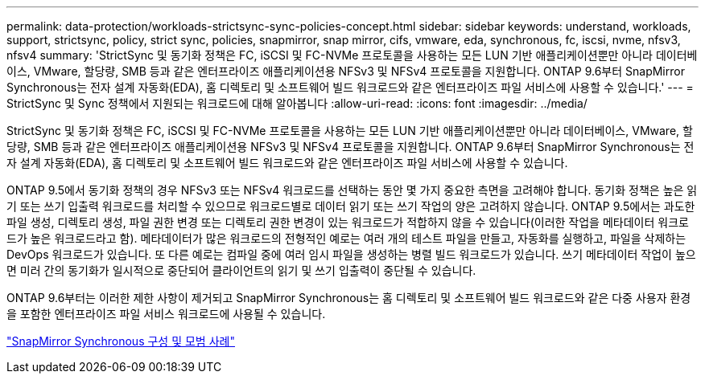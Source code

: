---
permalink: data-protection/workloads-strictsync-sync-policies-concept.html 
sidebar: sidebar 
keywords: understand, workloads, support, strictsync, policy, strict sync, policies, snapmirror, snap mirror, cifs, vmware, eda, synchronous, fc, iscsi, nvme, nfsv3, nfsv4 
summary: 'StrictSync 및 동기화 정책은 FC, iSCSI 및 FC-NVMe 프로토콜을 사용하는 모든 LUN 기반 애플리케이션뿐만 아니라 데이터베이스, VMware, 할당량, SMB 등과 같은 엔터프라이즈 애플리케이션용 NFSv3 및 NFSv4 프로토콜을 지원합니다. ONTAP 9.6부터 SnapMirror Synchronous는 전자 설계 자동화(EDA), 홈 디렉토리 및 소프트웨어 빌드 워크로드와 같은 엔터프라이즈 파일 서비스에 사용할 수 있습니다.' 
---
= StrictSync 및 Sync 정책에서 지원되는 워크로드에 대해 알아봅니다
:allow-uri-read: 
:icons: font
:imagesdir: ../media/


[role="lead"]
StrictSync 및 동기화 정책은 FC, iSCSI 및 FC-NVMe 프로토콜을 사용하는 모든 LUN 기반 애플리케이션뿐만 아니라 데이터베이스, VMware, 할당량, SMB 등과 같은 엔터프라이즈 애플리케이션용 NFSv3 및 NFSv4 프로토콜을 지원합니다. ONTAP 9.6부터 SnapMirror Synchronous는 전자 설계 자동화(EDA), 홈 디렉토리 및 소프트웨어 빌드 워크로드와 같은 엔터프라이즈 파일 서비스에 사용할 수 있습니다.

ONTAP 9.5에서 동기화 정책의 경우 NFSv3 또는 NFSv4 워크로드를 선택하는 동안 몇 가지 중요한 측면을 고려해야 합니다. 동기화 정책은 높은 읽기 또는 쓰기 입출력 워크로드를 처리할 수 있으므로 워크로드별로 데이터 읽기 또는 쓰기 작업의 양은 고려하지 않습니다. ONTAP 9.5에서는 과도한 파일 생성, 디렉토리 생성, 파일 권한 변경 또는 디렉토리 권한 변경이 있는 워크로드가 적합하지 않을 수 있습니다(이러한 작업을 메타데이터 워크로드가 높은 워크로드라고 함). 메타데이터가 많은 워크로드의 전형적인 예로는 여러 개의 테스트 파일을 만들고, 자동화를 실행하고, 파일을 삭제하는 DevOps 워크로드가 있습니다. 또 다른 예로는 컴파일 중에 여러 임시 파일을 생성하는 병렬 빌드 워크로드가 있습니다. 쓰기 메타데이터 작업이 높으면 미러 간의 동기화가 일시적으로 중단되어 클라이언트의 읽기 및 쓰기 입출력이 중단될 수 있습니다.

ONTAP 9.6부터는 이러한 제한 사항이 제거되고 SnapMirror Synchronous는 홈 디렉토리 및 소프트웨어 빌드 워크로드와 같은 다중 사용자 환경을 포함한 엔터프라이즈 파일 서비스 워크로드에 사용될 수 있습니다.

http://www.netapp.com/us/media/tr-4733.pdf["SnapMirror Synchronous 구성 및 모범 사례"]
